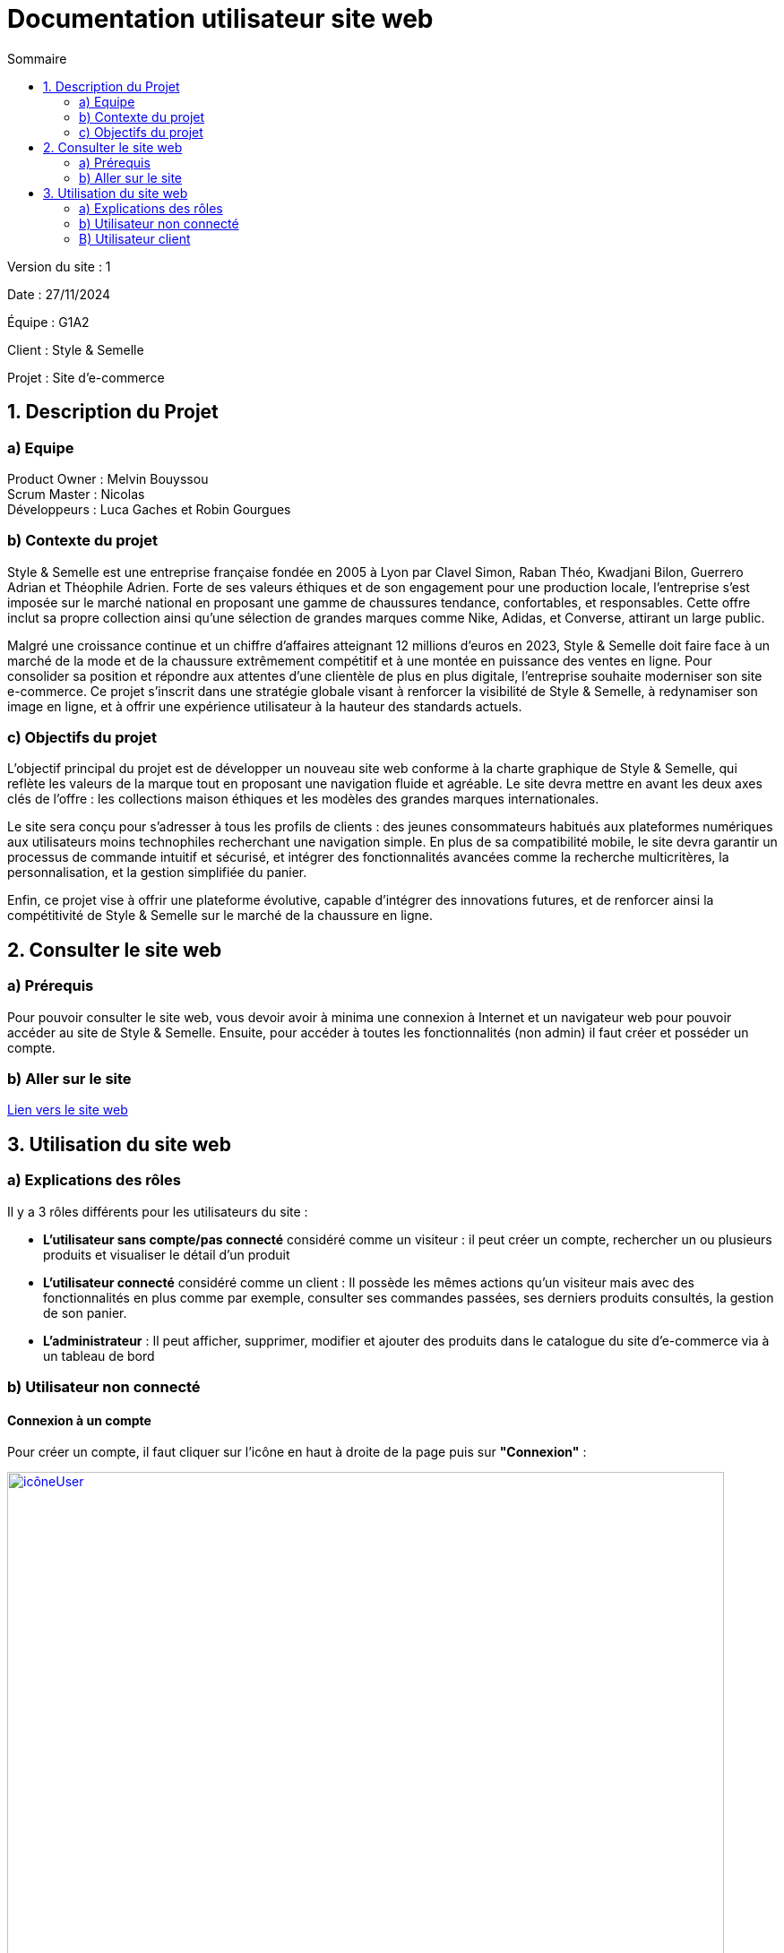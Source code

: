 = Documentation utilisateur site web
:toc:
:toc-title: Sommaire

Version du site : 1 +

Date : 27/11/2024 +

Équipe : G1A2 +

Client : Style & Semelle +

Projet : Site d'e-commerce +

<<<

== 1. Description du Projet
=== a) Equipe

Product Owner : Melvin Bouyssou +
Scrum Master : Nicolas +
Développeurs : Luca Gaches et Robin Gourgues +

=== b) Contexte du projet

Style & Semelle est une entreprise française fondée en 2005 à Lyon par Clavel Simon, Raban Théo, Kwadjani Bilon, Guerrero Adrian et Théophile Adrien. Forte de ses valeurs éthiques et de son engagement pour une production locale, l’entreprise s’est imposée sur le marché national en proposant une gamme de chaussures tendance, confortables, et responsables. Cette offre inclut sa propre collection ainsi qu’une sélection de grandes marques comme Nike, Adidas, et Converse, attirant un large public. +

Malgré une croissance continue et un chiffre d’affaires atteignant 12 millions d’euros en 2023, Style & Semelle doit faire face à un marché de la mode et de la chaussure extrêmement compétitif et à une montée en puissance des ventes en ligne. Pour consolider sa position et répondre aux attentes d’une clientèle de plus en plus digitale, l’entreprise souhaite moderniser son site e-commerce. Ce projet s’inscrit dans une stratégie globale visant à renforcer la visibilité de Style & Semelle, à redynamiser son image en ligne, et à offrir une expérience utilisateur à la hauteur des standards actuels. +

=== c) Objectifs du projet

L’objectif principal du projet est de développer un nouveau site web conforme à la charte graphique de Style & Semelle, qui reflète les valeurs de la marque tout en proposant une navigation fluide et agréable. Le site devra mettre en avant les deux axes clés de l’offre : les collections maison éthiques et les modèles des grandes marques internationales. +

Le site sera conçu pour s’adresser à tous les profils de clients : des jeunes consommateurs habitués aux plateformes numériques aux utilisateurs moins technophiles recherchant une navigation simple. En plus de sa compatibilité mobile, le site devra garantir un processus de commande intuitif et sécurisé, et intégrer des fonctionnalités avancées comme la recherche multicritères, la personnalisation, et la gestion simplifiée du panier. +

Enfin, ce projet vise à offrir une plateforme évolutive, capable d’intégrer des innovations futures, et de renforcer ainsi la compétitivité de Style & Semelle sur le marché de la chaussure en ligne.

== 2. Consulter le site web
=== a) Prérequis

Pour pouvoir consulter le site web, vous devoir avoir à minima une connexion à Internet et un navigateur web pour pouvoir accéder au site de Style & Semelle. 
Ensuite, pour accéder à toutes les fonctionnalités (non admin) il faut créer et posséder un compte.

=== b) Aller sur le site

http://193.54.227.208/~R2024SAE3009/index.php[Lien vers le site web]

== 3. Utilisation du site web

=== a) Explications des rôles

Il y a 3 rôles différents pour les utilisateurs du site : +

* *L'utilisateur sans compte/pas connecté* considéré comme un visiteur : il peut créer un compte, rechercher un ou plusieurs produits et visualiser le détail d'un produit  +
* *L'utilisateur connecté* considéré comme un client : Il possède les mêmes actions qu'un visiteur mais avec des fonctionnalités en plus comme par exemple, consulter ses commandes passées, ses derniers produits consultés, la gestion de son panier. +
* *L'administrateur* : Il peut afficher, supprimer, modifier et ajouter des produits dans le catalogue du site d'e-commerce via à un tableau de bord +

=== b) Utilisateur non connecté

==== Connexion à un compte 

Pour créer un compte, il faut cliquer sur l'icône en haut à droite de la page puis sur *"Connexion"* :

image::https://github.com/IUT-Blagnac/sae-3-01-devapp-G1A-2/blob/master/images-ressources/icôneUser.PNG[width=800, link="https://github.com/IUT-Blagnac/sae-3-01-devapp-G1A-2/blob/master/images-ressources/icôneUser.PNG"] 

image::https://github.com/IUT-Blagnac/sae-3-01-devapp-G1A-2/blob/master/images-ressources/boutonFormulaireConnexion.PNG[width=800, link="https://github.com/IUT-Blagnac/sae-3-01-devapp-G1A-2/blob/master/images-ressources/boutonFormulaireConnexion.PNG"] 

Ensuite que vous arrivez sur le formulaire de connexion cliquer sur *"Pas encore inscrit ?"* :

image::https://github.com/IUT-Blagnac/sae-3-01-devapp-G1A-2/blob/master/images-ressources/lienInscription.PNG[width=400, link="https://github.com/IUT-Blagnac/sae-3-01-devapp-G1A-2/blob/master/images-ressources/lienInscription.PNG"] 

Vous arriverez sur la page d'inscription suivante :

image::https://github.com/IUT-Blagnac/sae-3-01-devapp-G1A-2/blob/master/images-ressources/formulaireInscription.PNG[width=400, link="https://github.com/IUT-Blagnac/sae-3-01-devapp-G1A-2/blob/master/images-ressources/formulaireInscription.PNG"] 

Tous les champs du formulaire doivent être remplis, le nom et le prénom ne peuvent pas contenir de chiffres ou de caractères spéciaux, l’adresse mail devra avoir le bon format et être disponible, le mot de passe doit respecter le minimum demandé et etc. Ensuite il faut cliquer sur "Valider" et si jamais une erreur est faite, un message explicatif s’affichera dans le cas contraire le compte sera créé et vous redirigera sur la page de connexion.

==== Connexion/Déconnexion à un compte 

Pour se connecter un compte, il faut cliquer sur l'icône en haut à droite de la page puis sur *"Connexion"* :

image::https://github.com/IUT-Blagnac/sae-3-01-devapp-G1A-2/blob/master/images-ressources/icôneUser.PNG[width=800, link="https://github.com/IUT-Blagnac/sae-3-01-devapp-G1A-2/blob/master/images-ressources/icôneUser.PNG"] 

image::https://github.com/IUT-Blagnac/sae-3-01-devapp-G1A-2/blob/master/images-ressources/boutonFormulaireConnexion.PNG[width=800, link="https://github.com/IUT-Blagnac/sae-3-01-devapp-G1A-2/blob/master/images-ressources/boutonFormulaireConnexion.PNG"] 

Ensuite que vous arrivez sur le formulaire de connexion remplissez-le avec un email valide et le bon mot de passe et cliquer sur *"Connexion"*. Vous pouvez aussi cocher sur *"Se souvenir de moi"* pour éviter de se connecter à chaque fois :

image::https://github.com/IUT-Blagnac/sae-3-01-devapp-G1A-2/blob/master/images-ressources/connexionCompte.PNG[width=400, link="https://github.com/IUT-Blagnac/sae-3-01-devapp-G1A-2/blob/master/images-ressources/connexionCompte.PNG"] 

===== Page d'accueil
image::https://github.com/IUT-Blagnac/sae-3-01-devapp-G1A-2/blob/master/images-ressources/Pages-D'acceuil.PNG[width=400, link="https://github.com/IUT-Blagnac/sae-3-01-devapp-G1A-2/blob/master/images-ressources/Page-D'accueil.PNG"] 


=== B) Utilisateur client
Pour se connecter un compte, il faut cliquer sur l'icône en haut à droite de la page puis sur *"Déconnexion"* :

image::https://github.com/IUT-Blagnac/sae-3-01-devapp-G1A-2/blob/master/images-ressources/boutonDeconnexion.PNG[width=400, link="https://github.com/IUT-Blagnac/sae-3-01-devapp-G1A-2/blob/master/images-ressources/boutonDeconnexion.PNG"] 
